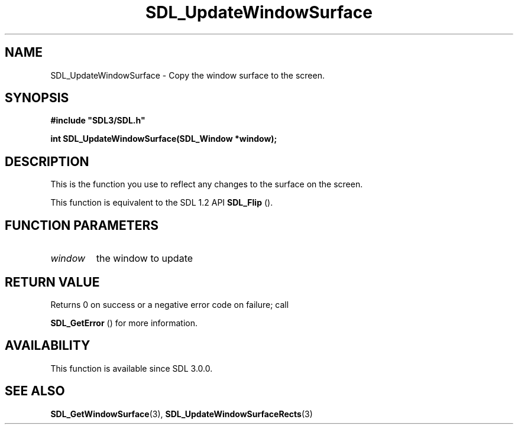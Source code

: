 .\" This manpage content is licensed under Creative Commons
.\"  Attribution 4.0 International (CC BY 4.0)
.\"   https://creativecommons.org/licenses/by/4.0/
.\" This manpage was generated from SDL's wiki page for SDL_UpdateWindowSurface:
.\"   https://wiki.libsdl.org/SDL_UpdateWindowSurface
.\" Generated with SDL/build-scripts/wikiheaders.pl
.\"  revision SDL-aba3038
.\" Please report issues in this manpage's content at:
.\"   https://github.com/libsdl-org/sdlwiki/issues/new
.\" Please report issues in the generation of this manpage from the wiki at:
.\"   https://github.com/libsdl-org/SDL/issues/new?title=Misgenerated%20manpage%20for%20SDL_UpdateWindowSurface
.\" SDL can be found at https://libsdl.org/
.de URL
\$2 \(laURL: \$1 \(ra\$3
..
.if \n[.g] .mso www.tmac
.TH SDL_UpdateWindowSurface 3 "SDL 3.0.0" "SDL" "SDL3 FUNCTIONS"
.SH NAME
SDL_UpdateWindowSurface \- Copy the window surface to the screen\[char46]
.SH SYNOPSIS
.nf
.B #include \(dqSDL3/SDL.h\(dq
.PP
.BI "int SDL_UpdateWindowSurface(SDL_Window *window);
.fi
.SH DESCRIPTION
This is the function you use to reflect any changes to the surface on the
screen\[char46]

This function is equivalent to the SDL 1\[char46]2 API 
.BR SDL_Flip
()\[char46]

.SH FUNCTION PARAMETERS
.TP
.I window
the window to update
.SH RETURN VALUE
Returns 0 on success or a negative error code on failure; call

.BR SDL_GetError
() for more information\[char46]

.SH AVAILABILITY
This function is available since SDL 3\[char46]0\[char46]0\[char46]

.SH SEE ALSO
.BR SDL_GetWindowSurface (3),
.BR SDL_UpdateWindowSurfaceRects (3)
